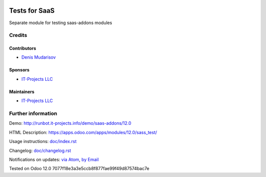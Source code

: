 .. image:: https://img.shields.io/badge/license-AGPL--3-blue.png
   :target: https://www.gnu.org/licenses/agpl
   :alt: License: AGPL-3

===============
 Tests for SaaS
===============

Separate module for testing saas-addons modules


Credits
=======

Contributors
------------
* `Denis Mudarisov <https://it-projects.info/team/trojikman>`__

Sponsors
--------
* `IT-Projects LLC <https://it-projects.info>`__

Maintainers
-----------
* `IT-Projects LLC <https://it-projects.info>`__

Further information
===================

Demo: http://runbot.it-projects.info/demo/saas-addons/12.0

HTML Description: https://apps.odoo.com/apps/modules/12.0/sass_test/

Usage instructions: `<doc/index.rst>`_

Changelog: `<doc/changelog.rst>`_

Notifications on updates: `via Atom <https://github.com/it-projects-llc/saas-addons/commits/12.0/sass_test.atom>`_, `by Email <https://blogtrottr.com/?subscribe=https://github.com/it-projects-llc/saas-addons/commits/12.0/sass_test.atom>`_

Tested on Odoo 12.0 7077f18e3a3e5ccb8f877fae99f49d87574bac7e
